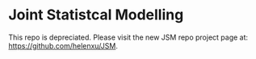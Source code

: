 * Joint Statistcal Modelling

This repo is depreciated. Please visit the new JSM repo project page at: https://github.com/helenxu/JSM.
